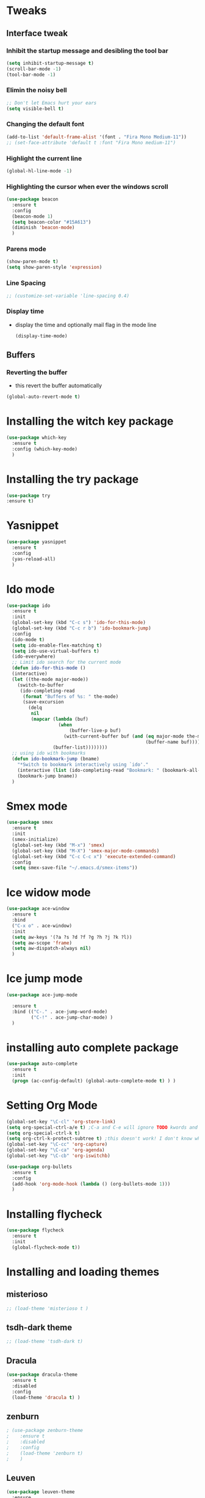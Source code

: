 * Tweaks
** Interface tweak
*** Inhibit the startup message and desibling the tool bar
   #+BEGIN_SRC emacs-lisp
     (setq inhibit-startup-message t)
     (scroll-bar-mode -1)
     (tool-bar-mode -1)
   #+END_SRC

*** Elimin the noisy bell
    #+begin_src emacs-lisp
      ;; Don't let Emacs hurt your ears
      (setq visible-bell t)
    #+end_src
*** Changing the default font
    #+BEGIN_SRC emacs-lisp
      (add-to-list 'default-frame-alist '(font . "Fira Mono Medium-11")) 
      ;; (set-face-attribute 'default t :font "Fira Mono medium-11")
    #+END_SRC

*** Highlight the current line
   #+BEGIN_SRC emacs-lisp
     (global-hl-line-mode -1)
   #+END_SRC

*** Highlighting the cursor when ever the windows scroll
    #+BEGIN_SRC emacs-lisp
      (use-package beacon
        :ensure t
        :config
        (beacon-mode 1)
        (setq beacon-color "#15A613")
        (diminish 'beacon-mode)
        )
    #+END_SRC

*** Parens mode
    #+BEGIN_SRC emacs-lisp
      (show-paren-mode t)
      (setq show-paren-style 'expression)
    #+END_SRC

*** Line Spacing
    #+BEGIN_SRC emacs-lisp
      ;; (customize-set-variable 'line-spacing 0.4)
    #+END_SRC
*** Display time
    - display the time and optionally mail flag in the mode line
      #+BEGIN_SRC emacs-lisp
        (display-time-mode)
      #+END_SRC
** Buffers
*** Reverting the buffer
    - this revert the buffer automatically
    #+BEGIN_SRC emacs-lisp
       (global-auto-revert-mode t)
    #+END_SRC
* Installing the witch key package
    #+BEGIN_SRC emacs-lisp
      (use-package which-key
        :ensure t
        :config (which-key-mode)
        )
    #+END_SRC
* Installing the try package
  # Brings up some help
    #+BEGIN_SRC emacs-lisp
      (use-package try
      :ensure t)
    #+END_SRC
* Yasnippet
    #+BEGIN_SRC emacs-lisp
      (use-package yasnippet
        :ensure t
        :config
        (yas-reload-all)
        )
    #+END_SRC
* Ido mode
    #+BEGIN_SRC emacs-lisp
      (use-package ido
        :ensure t
        :init
        (global-set-key (kbd "C-c s") 'ido-for-this-mode)
        (global-set-key (kbd "C-c r b") 'ido-bookmark-jump)
        :config
        (ido-mode t)
        (setq ido-enable-flex-matching t)
        (setq ido-use-virtual-buffers t)
        (ido-everywhere)
        ;; Limit ido search for the current mode
        (defun ido-for-this-mode ()
        (interactive)
        (let ((the-mode major-mode))
          (switch-to-buffer
           (ido-completing-read
            (format "Buffers of %s: " the-mode)
            (save-excursion
              (delq
               nil
               (mapcar (lambda (buf)
                         (when
                             (buffer-live-p buf)
                           (with-current-buffer buf (and (eq major-mode the-mode)
                                                         (buffer-name buf)))))
                       (buffer-list))))))))
        ;; using ido with bookmarks
        (defun ido-bookmark-jump (bname)
          "*Switch to bookmark interactively using `ido'."
          (interactive (list (ido-completing-read "Bookmark: " (bookmark-all-names) nil t)))
          (bookmark-jump bname))
        )
    #+END_SRC

* Smex mode
  #+BEGIN_SRC emacs-lisp
    (use-package smex
      :ensure t
      :init
      (smex-initialize)
      (global-set-key (kbd "M-x") 'smex)
      (global-set-key (kbd "M-X") 'smex-major-mode-commands)
      (global-set-key (kbd "C-c C-c x") 'execute-extended-command)
      :config
      (setq smex-save-file "~/.emacs.d/smex-items"))
  #+END_SRC
* Ice widow mode
  #+BEGIN_SRC emacs-lisp
    (use-package ace-window
      :ensure t
      :bind
      ("C-x o" . ace-window)
      :init
      (setq aw-keys '(?a ?s ?d ?f ?g ?h ?j ?k ?l))
      (setq aw-scope 'frame)
      (setq aw-dispatch-always nil)
      )
  #+END_SRC

* Ice jump mode
  #+BEGIN_SRC emacs-lisp
    (use-package ace-jump-mode
      
      :ensure t
      :bind (("C-." . ace-jump-word-mode)
             ("C-!" . ace-jump-char-mode) )
      )
  #+END_SRC

* installing auto complete package
#+BEGIN_SRC emacs-lisp
  (use-package auto-complete
    :ensure t
    :init
    (progn (ac-config-default) (global-auto-complete-mode t) ) )
#+END_SRC

* Setting Org Mode
#+BEGIN_SRC emacs-lisp
  (global-set-key "\C-cl" 'org-store-link)
  (setq org-special-ctrl-a/e t) ;C-a and C-e will ignore TODO kwords and ellipsises
  (setq org-special-ctrl-k t)
  (setq org-ctrl-k-protect-subtree t) ;this doesn't work! I don't know why?
  (global-set-key "\C-cc" 'org-capture)
  (global-set-key "\C-ca" 'org-agenda)
  (global-set-key "\C-cb" 'org-iswitchb)

  (use-package org-bullets
    :ensure t
    :config
    (add-hook 'org-mode-hook (lambda () (org-bullets-mode 1)))
    )
#+END_SRC

* Installing flycheck
  #+BEGIN_SRC emacs-lisp
      (use-package flycheck
        :ensure t
        :init
        (global-flycheck-mode t))
  #+END_SRC

* Installing and loading themes
** misterioso
   #+begin_src emacs-lisp :tangle yes
     ;; (load-theme 'misterioso t )
   #+end_src
** tsdh-dark theme
   #+BEGIN_SRC emacs-lisp
     ;; (load-theme 'tsdh-dark t)
   #+END_SRC
** Dracula
   #+BEGIN_SRC emacs-lisp
     (use-package dracula-theme
       :ensure t
       :disabled
       :config
       (load-theme 'dracula t) )
   #+END_SRC
** zenburn
   #+BEGIN_SRC emacs-lisp
     ; (use-package zenburn-theme 
     ;    :ensure t 
     ;    :disabled
     ;    :config
     ;    (load-theme 'zenburn t)
     ;    )
   #+END_SRC
** Leuven
   #+BEGIN_SRC emacs-lisp
     (use-package leuven-theme
       :ensure
       :config
       :disabled
       (load-theme 'leuven t)
       (setq org-src-fontify-natively t) ;; Fontify the whole line for headings
       (with a background color)  ;; (setq org-fontify-whole-heading-line t)
       )
   #+END_SRC
   
** Moe theme
   #+BEGIN_SRC emacs-lisp
     (use-package moe-theme
       :ensure t
       :config
       (setq moe-theme-highlight-buffer-id t)
       (setq moe-theme-resize-org-title '(2.2 1.8 1.6 1.4 1.2 1.0 1.0 1.0 1.0))
       (setq meo-theme-resize-markdown-title '(2.0 1.7 1.5 1.3 1.0 1.0))
       (moe-theme-set-color 'blue)
       (require 'moe-theme-switcher)
       )
   #+END_SRC
* Systemd
  #+BEGIN_SRC emacs-lisp
    (use-package systemd
      :ensure t)
  #+END_SRC

* Transmission torrent client
  - Intreface for the transmission daemon
  #+BEGIN_SRC emacs-lisp
    (use-package transmission
      :ensure t)
  #+END_SRC
* Elfeed
  - the RSS reader
    #+BEGIN_SRC emacs-lisp
      (use-package elfeed
        :ensure t
        :config
        (setq elfeed-feeds '(
                             ("https://www.archlinux.org/feeds/packages/x86_64/" ArchLinux)
                             ("http://planet.emacsen.org/atom.xml" Emacs))))
    #+END_SRC
* Installing Aur package
  #+BEGIN_SRC emacs-lisp
    (use-package aurel
      :ensure t
      )
  #+END_SRC
* Reading bugs in emacs
  #+BEGIN_SRC emacs-lisp
    (use-package debbugs
      :ensure t)
  #+END_SRC

* Costomization of Programming languages modes
** Lisp
*** Rainbow delemeters
   #+BEGIN_SRC emacs-lisp
     (use-package rainbow-delimiters
       :ensure t
       :init
       (add-hook 'lisp-mode-hook #'rainbow-delimiters-mode)
       (add-hook 'emacs-lisp-mode-hook #'rainbow-delimiters-mode)
       (add-hook 'eval-expression-minibuffer-setup-hook #'rainbow-delimiters-mode)
       (add-hook 'ielm-mode-hook #'rainbow-delimiters-mode)
       (add-hook 'lisp-interaction-mode-hook #'rainbow-delimiters-mode)
       (add-hook 'scheme-mode-hook #'rainbow-delimiters-mode)
       )
   #+END_SRC

*** Paredit
    #+BEGIN_SRC emacs-lisp
      (use-package paredit
        :ensure t
        :init
        (add-hook 'emacs-lisp-mode-hook #'enable-paredit-mode)
        (add-hook 'eval-expression-minibuffer-setup-hook #'enable-paredit-mode)
        (add-hook 'ielm-mode-hook #'enable-paredit-mode)
        (add-hook 'lisp-mode-hook #'enable-paredit-mode)
        (add-hook 'lisp-interaction-mode-hook #'enable-paredit-mode)
        (add-hook 'scheme-mode-hook #'enable-paredit-mode)
        )
    #+END_SRC
 
** Python
*** installing python-environment
    #+BEGIN_SRC emacs-lisp
      (use-package python-environment
       	:ensure t
       	)
    #+END_SRC

*** Installing jedi
   #+BEGIN_SRC emacs-lisp
     (use-package jedi
       :ensure t
       :init
       (add-hook 'python-mode-hook 'jedi:setup) )
   #+END_SRC

*** Python set up
    #+BEGIN_SRC emacs-lisp
      (add-hook 'python-mode-hook #'yas-minor-mode)
      (add-hook 'python-mode-hook 'linum-mode)
    #+END_SRC

** Perl
   #+BEGIN_SRC emacs-lisp
     (add-hook 'cperl-mode-hook #'linum-mode)
     (add-hook 'cperl-mode-hook #'yas-minor-mode)

     (set-variable 'cperl-autoindent-on-semi t)
     (setq cperl-indent-level 4)
     (setq cperl-indent-parens-as-block t)
     (setq cperl-close-paren-offset -4)
     (setq cperl-indent-subs-specially nil)

     (setq cperl-electric-parens t)
     (setq cperl-electric-keyword t)

     ;; perl mode (add-hook 'perl-mode-hook #'linum-mode)
     (setq perl-indent-level 4)
     (add-hook 'perl-mode-hook #'yas-minor-mode)
     (add-hook 'perl-mode-hook #'electric-pair-mode)
   #+END_SRC

** Golang
   #+BEGIN_SRC emacs-lisp
     (use-package go-mode
       :ensure t
       :config
       (require 'go-mode) )
   #+END_SRC
** Dart mode
   #+BEGIN_SRC emacs-lisp
     (use-package dart-mode
       :ensure t
       :init
       (add-hook 'dart-mode-hook #'linum-mode) )
   #+END_SRC
** CSV mode
   #+BEGIN_SRC emacs-lisp
     (use-package csv-mode
       :ensure t
       )
   #+END_SRC
** Markdown
   #+BEGIN_SRC emacs-lisp
     (use-package markdown-mode
       :ensure t
       :commands (markdown-mode gfm-mode)
       :mode
       (("README\\.md\\'" . gfm-mode)
        ("\\.md\\'" . markdown-mode)
        ("\\.markdown\\'" . markdown-mode))
       :init (setq markdown-command "multimarkdown")
       :config
       (add-hook 'markdown-mode-hook #'yas-minor-mode))
   #+END_SRC
** SLQ
   #+BEGIN_SRC emacs-lisp
     (add-hook 'sql-mode-hook #'yas-minor-mode)
     (add-hook 'sql-mode-hook 'linum-mode)
   #+END_SRC
** Web mode Conf
   #+BEGIN_SRC emacs-lisp
     (use-package web-mode
       :ensure t
       :init
       (setq web-mode-enable-auto-pairing t)
       :config
       (add-to-list 'auto-mode-alist '("\\.html?\\'" . web-mode))
       (setq web-mode-ac-sources-alist '(("css" . (ac-source-css-property))
                                         ("html". (ac-source-words-in-buffer ac-source-abbrev))))
       (setq web-mode-enable-auto-quoting t)
       (setq web-mode-enable-current-element-highlight t)
       (setq web-mode-enable-current-column-highlight t)
       )
   #+END_SRC

